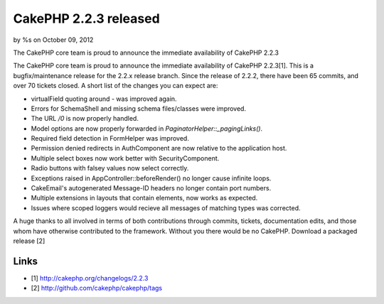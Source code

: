 CakePHP 2.2.3 released
======================

by %s on October 09, 2012

The CakePHP core team is proud to announce the immediate availability
of CakePHP 2.2.3

The CakePHP core team is proud to announce the immediate availability
of CakePHP 2.2.3[1]. This is a bugfix/maintenance release for the
2.2.x release branch. Since the release of 2.2.2, there have been 65
commits, and over 70 tickets closed. A short list of the changes you
can expect are:

+ virtualField quoting around `-` was improved again.
+ Errors for SchemaShell and missing schema files/classes were
  improved.
+ The URL `/0` is now properly handled.
+ Model options are now properly forwarded in
  `PaginatorHelper::_pagingLinks()`.
+ Required field detection in FormHelper was improved.
+ Permission denied redirects in AuthComponent are now relative to the
  application host.
+ Multiple select boxes now work better with SecurityComponent.
+ Radio buttons with falsey values now select correctly.
+ Exceptions raised in AppController::beforeRender() no longer cause
  infinite loops.
+ CakeEmail's autogenerated Message-ID headers no longer contain port
  numbers.
+ Multiple extensions in layouts that contain elements, now works as
  expected.
+ Issues where scoped loggers would recieve all messages of matching
  types was corrected.

A huge thanks to all involved in terms of both contributions through
commits, tickets, documentation edits, and those whom have otherwise
contributed to the framework. Without you there would be no CakePHP.
Download a packaged release [2]


Links
~~~~~

+ [1] `http://cakephp.org/changelogs/2.2.3`_
+ [2] `http://github.com/cakephp/cakephp/tags`_




.. _http://github.com/cakephp/cakephp/tags: http://github.com/cakephp/cakephp/tags
.. _http://cakephp.org/changelogs/2.2.3: http://cakephp.org/changelogs/2.2.3
.. meta::
    :title: CakePHP 2.2.3 released
    :description: CakePHP Article related to release,CakePHP,news,News
    :keywords: release,CakePHP,news,News
    :copyright: Copyright 2012 
    :category: news

